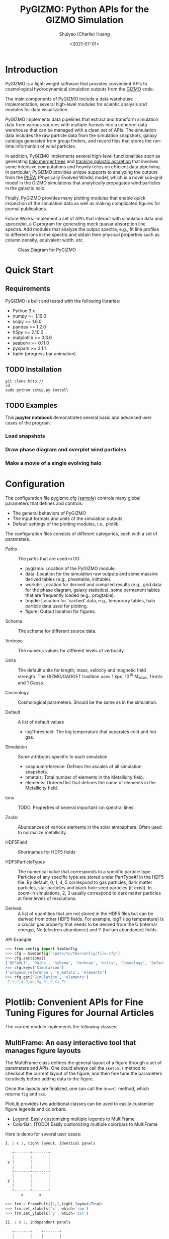#+STARTUP: content
#+STARTUP: indent
#+STARTUP: entitiespretty

#+OPTIONS: _:nil

#+TITLE: PyGIZMO: Python APIs for the GIZMO Simulation
#+AUTHOR: Shuiyao (Charlie) Huang
#+DATE: <2021-07-01>
#+EMAIL: shuangumass@gmail.com

* Introduction

PyGIZMO is a light-weight software that provides convenient APIs to cosmological hydrodynamical simulation outputs from the [[http://www.tapir.caltech.edu/~phopkins/Site/GIZMO.html][GIZMO]] code.

The main components of PyGIZMO include a data warehouse implementation, several high-level modules for scientic analysis and modules for data visualization.

PyGIZMO implements data pipelines that extract and transform simulation data from various sources with multiple formats into a coherent data warehouse that can be managed with a clean set of APIs. The simulation data includes the raw particle data from the simulation snapshots, galaxy catalogs generated from group finders, and record files that stores the run-time information of wind particles.

In addition, PyGIZMO implements several high-level functionalities such as generating [[sec:mergertree][halo merger trees]] and [[sec:accretionTracker][tracking galactic accretion]] that involves some intensive computations and heavily relies on efficient data pipelining. In particular, PyGIZMO provides unique supports to analyzing the outputs from the [[https://arxiv.org/abs/2106.01511][PhEW]] (Physically Evolved Winds) model, which is a novel sub-grid model in the GIZMO simulations that analytically propagates wind particles in the galactic halo.

Finally, PyGIZMO provides many plotting modules that enable quick inspection of the simulation data as well as making complicated figures for journal publications.

Future Works: Implement a set of APIs that interact with simulation data and /specexbin/, a C program for generating mock quasar absorption line spectra. Add modules that analyze the output spectra, e.g., fit line profiles to different ions in the spectra and obtain their physical properties such as column density, equivalent width, etc.


#+CAPTION: Class Diagram for PyGIZMO
#+NAME: fig:classdiagram
[[./figures/classdiagram.png]]

* Quick Start

** Requirements

PyGIZMO is built and tested with the following libraries:

#+CAPTION[Lists]: Pre-requisites
+ Python 3.x
+ numpy >= 1.19.0
+ scipy >= 1.6.0
+ pandas >= 1.2.0
+ h5py >= 2.10.0
+ matplotlib >= 3.3.0
+ seaborn >= 0.11.0
+ pyspark >= 3.1.1
+ tqdm (progress bar animation)

** TODO Installation
#+BEGIN_SRC shell
git clone http://
cd 
sudo python setup.py install
#+END_SRC

** TODO Examples

This *jupyter notebook* demonstrates several basic and advanced user cases of the program.

*** Load snapshots

*** Draw phase diagram and overplot wind particles

*** Make a movie of a single evolving halo


* Configuration

The configuration file pygizmo.cfg ([[https://github.com/shuiyao/PyGIZMO/blob/main/pygizmo.cfg][sample]]) controls many global parameters that defines and controls:
+ The general behaviors of PyGIZMO
+ The input formats and units of the simulation outputs
+ Default settings of the plotting modules, i.e., plotlib

The configuration files consists of different categories, each with a set of parameters.

#+CAPTION[Lists]: Categories in the configuration file
+ Paths :: The paths that are used in I/O
           - pygizmo: Location of the PyGIZMO module.
           - data: Location for the simulation raw outputs and some massive derived tables (e.g., phewtable, inittable).
           - workdir: Location for derived and compiled results (e.g., grid data for the phase diagram, galaxy statistics), some permanent tables that are frequently loaded (e.g., progtable).
           - tmpdir: Location for 'cached' data, e.g., temporary tables, halo particle data used for plotting.
           - figure: Output location for figures.

+ Schema :: The schema for different source data.

+ Verbose :: The numeric values for different levels of verbosity.

+ Units :: The default units for length, mass, velocity and magnetic field strength. The GIZMO/GADGET tradition uses 1 kpc, 10^10 M_solar, 1 km/s and 1 Gauss.

+ Cosmology :: Cosmological parameters. Should be the same as in the simulation.

+ Default :: A list of default values
             - logT\under{}threshold: The log temperature that separates cold and hot gas.

+ Simulation :: Some attributes specific to each simulation
                - snapnum\under{}reference: Defines the ascales of all simulation snapshots.
                - n\under{}metals: Total number of elements in the Metallicity field.
                - elements: Ordered list that defines the name of elements in the Metallicity field.

+ Ions :: TODO. Properties of several important ion spectral lines.

+ Zsolar :: Abundances of various elements in the solar atmosphere. Often used to normalize metallicity.

+ HDF5Field :: Shortnames for HDF5 fields

+ HDF5ParticleTypes :: The numerical value that corresponds to a specific particle type. Particles of any specific type are stored under PartType#/ in the HDF5 file. By default, 0, 1, 4, 5 correspond to gas particles, dark matter particles, star particles and black hole seed particles (if exist). In zoom-in simulations, 2, 3 usually correspond to dark matter particles at finer levels of resolutions.

+ Derived :: A list of quantities that are not stored in the HDF5 files but can be derived from other HDF5 fields. For example, logT (log temperature) is a crucial gas property that needs to be derived from the U (internal energy), Ne (electron abundance) and Y (helium abundance) fields.

API Example:
#+BEGIN_SRC python
>>> from config import SimConfig
>>> cfg = SimConfig('/path/to/the/config/file.cfg')
>>> cfg.sections()
['DEFAULT', 'Paths', 'Schema', 'Verbose', 'Units', 'Cosmology', 'Default', 'Simulation', 'Ions', 'Zsolar', 'HDF5Fields', 'HDF5ParticleTypes', 'Derived']
>>> cfg.keys('Simulation')
['snapnum_reference', 'n_metals', 'elements']
>>> cfg.get('Simulation', 'elements')
'Z,Y,C,N,O,Ne,Mg,Si,S,Ca,Fe'
#+END_SRC

* Plotlib: Convenient APIs for Fine Tuning Figures for Journal Articles

The current module implements the following classes:

** MultiFrame: An easy interactive tool that manages figure layouts

The MultiFrame class defines the general layout of a figure through a set of parameters and APIs. One could always call the ~sketch()~ method to checkout the current layout of the figure, and then fine tune the parameters iteratively before adding data to the figure.

Once the layouts are finalized, one can call the ~draw()~ method, which returns ~fig~ and ~axs~.

PlotLib provides two additional classes can be used to easily customize figure legends and colorbars:
  + Legend: Easily customizing multiple legends to MultiFrame
  + ColorBar: (TODO) Easily customizing multiple colorbars to MultiFrame

Here is demo for several user cases:
#+BEGIN_SRC python
I. 2 x 2, tight layout, identical panels

   +-------+-------+
   |       |       |
 y |       |       |
   |       |       |
   +-------+-------+
   |       |       |
 y |       |       |
   |       |       |
   +-------+-------+
       x       x

>>> frm = FrameMulti(2,2,tight_layout=True)
>>> frm.set_xlabels('x', which='row')
>>> frm.set_ylabels('y', which='col')

II. 2 x 2, independent panels

   +-------+    +-------+
   |       |    |       |
 y |       |  y |       |
   |       |    |       |
   +-------+    +-------+
       x            x
   +-------+    +-------+
   |       |    |       |
 y |       |  y |       |
   |       |    |       |
   +-------+    +-------+
       x            x

>>> frm = FrameMulti(2,2,tight_layout=False)
>>> frm.set_param('hspace', 0.25)
>>> frm.set_xlabels('x')
>>> frm.set_ylabels('y') # which = 'all' by default
>>> frm.sketch()

III. Main and side panels

    +-------+---+
    |       |   |
 y1 |       |   |
    |       |   |
    +-------+---+
 y2 |       | x
    +-------+
        x

>>> frm = FrameMulti(2,2)
>>> frm._params.height_ratios = [4, 1]
>>> frm._params.width_ratios = [4, 1]
>>> frm.set_xlabels('x', which=[(1,0),(0,1)])
>>> frm.set_ylabels('y1', which=(0,0))
>>> frm.set_ylabels('y2', which=(1,0))
>>> frm.axisON[3] = False
>>> frm.sketch()

IV. (2) x 3 panels

    +-------+-------+-------+
    |       |       |       |
 y1 |       |       |       |
    |       |       |       |
    |       |       |       |
    +-------+-------+-------+
 y2 |       |       |       |
    +-------+-------+-------+
       x        x       x

>>> frm = FrameMulti(2,3,tight_layout=True)
>>> frm._params.height_ratios = [4, 1]
>>> frm.set_xlabels('x', which='bottom')
>>> frm.set_ylabels('y1', which=(0,0))
>>> frm.set_ylabels('y2', which=(1,0))
>>> frm.sketch()

V. 2 x 2, tight layout with legends

   +-------+-------+ 111
   |       |       | 111
 y |       |       |
   |       |       |
   +-------+-------+
   |    333|       |
 y |       |       |
   |       |       | 2222
   +-------+-------+ 2222
       x       x

>>> frm = FrameMulti(2,2, True)
>>> frm.set_xlabels('xlabel')
>>> frm.set_ylabels('ylabel')

>>> lgd1 = Legend()
>>> lgd1.add_line("lgd1:black line")
>>> frm.add_legend(lgd1, which="upper right", loc="upper right")

>>> lgd2 = Legend()
>>> lgd2.add_patch("lgd2:red patch", fc='red')
>>> frm.add_legend(lgd2, which="lower right", loc="lower right")

>>> lgd3 = Legend()
>>> lgd3.add_line("lgd3:thick blue dashed line", "blue", "--", 2)
>>> frm.add_legend(lgd3, which="lower left", loc="upper right")

>>> frm.set_param('right', 0.80)
>>> frm.sketch()
#+END_SRC

** LinePlot: Interface for line-type plot.

LinePlot provides a unified interface for making line-type plot that includes data from various sources (both models/simulations and observational/experimental data) in a single panel. A popular user case is to compare the GSMFs from many simulations to observational data in a same plot.

It relies on two external files as input:
+ A configuration file (e.g., "[[./plotlib/lineplot.cfg][lineplot.cfg]]") that defines the default panel-level attributes (e.g., the x/y limits, labels, tick formats, fontsizes) of different types of plots.
+ A tabular file that defines the color/style schema for various models. The same schema could be used for various types of plots for consistency. Here is an example table:

#+NAME: tab:models
| model       | color | style | size | label     |
|-------------+-------+-------+------+-----------|
| l25n288-mfm | red   | -     |    2 | MFM-Hres  |
| l25n144-mfm | red   | --    |    1 | MFM-Lres  |
| l25n288-sph | blue  | -     |    2 | SPH-Hres  |
| l25n144-sph | blue  | --    |    1 | SPH-Lres  |
| baldry12    | black | o     |   12 | Baldry+12 |

Here are some of the advantages of using LinePlot
+ Maintain a consistent color/linestyle schema for each model through a report/paper.
+ Easily build and reload template layouts for various types of plots.

Currently several types (most common ones in extragalactic astronomy) of plots have implemented this interface:
+ LinePlotGSMF: Galactic stellar mass functions
+ LinePlotSMHM: Stellar mass - halo mass functions
+ LinePlotMZR: Mass-metallicity relations

** Map2D: Customizing multi-layer 2D maps for simulations

Map2D is an interface for two-dimensional maps (z = f(x, y)). Most common instance is a density map (2D histogram).

Currently two classes of figures have implemented Map2D:

*** DensityMap: Draw density field for a snapshot

The base layer shows the mass density or temperature distribution of snapshot. The region to display can be a slice from the simulation and at a user defined resolution level. 

A few additional layers can be added to the base layer.
+ Galactic halos :: By default, galactic halos within a given mass range can be displayed as circles whose sizes correspond to the physical radius of the halos.
+ Particles :: A layer of selected particles. Often we overplot wind particles on top of the density map to show the prevalence of galactic winds in a snapshot.
+ (TODO) Contour of different ions (e.g., HI, OVI) :: Note that different ions are sensitive to different physical conditions such as density, temperature and metallicity and therefore trace different structures.

*** PhaseDiagram: Customizing multi-layer phase diagrams



The mass distribution of gas particles in the density-temperature space.

Like in a DensityMap, PhaseDiagram allows a particle layer and a ion contour layer.

** Halo3D: Generating 3D particle layouts for galactic halos

Draw an overall view of the configuration of various types of particles in a selected halo, and two additional views that zoom in on the center of the halo.

One can make a movie (e.g., [[https://vimeo.com/446943530][Evolution of a galaxy]]) showing the evolution of the halo over time by identifying and showing its progenitors in previous snapshots.

** Class diagram
#+CAPTION: Class Diagram for the Plotting Module
#+NAME: fig:plotlib
[[./figures/plotlib.png]]

* Galaxy and Halo Properties

The ~Analysis~ classes provides functions that compute key diagnostic statistics and analytics for galaxy and halo properties, such as the galactic stellar mass functions (~Gsmf~), stellar mass - halo mass functions (~Smhm~), mass metallicity relation (~Mzr~), halo gas components (~HaloGasComponents~) and halo radial profiles (~RadialProfile~). The results are often saved as permanent tables in designated locations that can be used by the plotting modules for making scientific figures.

** Example: Galactic stellar mass function at multiple redshifts

The following script generates the galactic stellar mass functions at four redshifts from a simulation, saves the result to the work-dir and compares the results with observational data.

Galactic stellar mass function at z = 0,1,2,4
#+BEGIN_SRC python
from simulation import Simulation
from analysis import Gsmf
from plotlib import FrameMulti
from plotlib.lineplot import LinePlot, LinePlotGSMF

# Generate the GSMFs at four redshifts
gsmf = Gsmf("l25n144-test")
redshifts = [0.0, 1.0, 2.0, 4.0]
gsmfs.compute(z=redshifts, overwrite=True)

# Make plot
frm = FrameMulti(2, 2, tight_layout=True) # 2 x 2 share-xy
frm.set_xlabels('$\log(M_{gal}/M_\odot)$', loc='bottom')
frm.set_ylabels('$\Phi(M)dMdz$', loc='left')
frm.set_xticks([10.0, 10.5, 11.0, 11.5, 12.0])
frm.set_yticks([-4., -3., -2., -1., 0.0])
frm.draw()

for i, z in enumerate(redshifts):
  lines = LinePlotGSMF(ax=axs[i], models="models.dat")
  lines.add_model('l25n144-test', z=z)
  lines.draw()
#+END_SRC

To compare the results with other simulations and observational data, replace the last section with (with a input file like [[tab:models][this one]]):
#+BEGIN_SRC python
models = ['l25n144-test', 'l25n288-test', 'l25n144-final', 'l25n288-final']
observations = ['baldry12', 'tomczak14', 'tomczak14', 'song16']

for i, z in enumerate(redshifts):
  lines = LinePlotGSMF(ax=axs[i], models="models.dat")
  for model in models:
    lines.add_model(model, z=z)
  lines.add_data(observations[i])
  lines.draw()
#+END_SRC

** Design notes: derived tables and log files

Since some of the computations for derived properties of galaxy and halo properties can be expensive, PyGIZMO automatically saves the results into tabular files at designated locations and keep tracks of any expensive operation that has already been performed on a simulation basis. These results can then be loaded into other modules without having to be re-computed.

PyGIZMO implements this idea using two classes, /DerivedTable/ and /SimLog/, for each simulation/model. Whenever a DerivedTable has been computed and saved, an entry is written into the SimLog with detailed information on how the table was generated (e.g., the parameters that was passed to the ~DerivedTable.build_table()~ method). At any time when a particular result is needed, ~DerivedTable.load_table()~ will check the SimLog to see if the table has already been created with the same parameters. If so, unless the keyword overwrite is set to True, the existing result will be loaded. 

The DerivedTable has two sub-classes, PermanentTable and TemporaryTable. The permanent tables are often results that are deterministic and often used, such as the galactic stellar mass functions, merger trees, and the many simulation-level inputs to the [[sec:accretionTracker][accretion tracking engine]]. The temporary tables often have limited usage, are intermediate outputs of a long data pipeline, or depend on user defined parameters.

* Merger Trees
<<sec:mergertree>>


** Halo Merger Trees
#+CAPTION: Definitions of Relations Between Halos
#+NAME: fig:progentiors
[[./figures/prog.png]]

Halo merger trees define the relation between two halos at different time. In a simulation, a halo is uniquely determined by a pair Halo(haloId, snapnum), where haloId is the ID of the halo at a particular snapshot (snapnum). 

A halo merger tree reconstructs the assembly history of any halo from a snapshot, locating its main /progenitor/ in all previous snapshots since its formation and defines the relations between all halos at a snapshot to the progenitor at the same snapshot.

The merger trees and the related properties are managed with the ProgTracker class in ~progen.py~.

*** Algorithm
First of all, in each snapshot, one finds the host halo for any halo in the snapshot. The center of a halo must reside within the virial radius of its host halo, which is more massive. The result is saved in a PermanentTable named hostmap.

The main progenitor of any halo in an earlier time is defined as the halo that contains most of its dark matter particles at that snapshot. Since the halo finder only identifies strucutres over a certain mass as halos, the progenitor is not guaranteed to be found if it has not assembled enough mass to be classified as a halo.

A halo from an earlier time is said to be /captured/ by another halo, if most of its mass ends up in a satellite halo of the main descendent of that halo.

*** TODO Example

** Galaxy Merger Trees


*** Implementation

*Output*
Create /stars_{snapnum}.csv/ for each snapshot
| column  | source  | description                         |
|---------+---------+-------------------------------------|
| snapnum | -       | Integer                             |
| starId  | HDF5    | PID for each star particle          |
| mass    | HDF5    | Mass at this snapshot               |
| galId   | grp     | galId at this snapshot              |
| haloId  | sogrp   | haloId at this snapshot             |
| mainId  | Derived | The Unique galId for the simulation |
| initId  | Derived | First galId after the star formed   |

The mainId file:
| column     | dtype   | description                      |
|------------+---------+----------------------------------|
| mainId     | int64   |                                  |
| snapnum    | int32   |                                  |
| galId      | int32   |                                  |
| hostId     | int32   |                                  |
| Mstar      | float32 | Stellar Mass                     |
| Mtot       | float32 | Galaxy Mass                      |
| Mhost      | float32 | Host Halo Mass                   |
| mainIdNext | int64   | The mainId of its descendent     |

*Find the parent and snaplast of a mainId*
First of all, maybe this information is redundant.

Create a temporary table: galId -> galIdNext

MainId -> galId 
       -> galIdNext (Join, groupby and sortby sum(mass))
       -> MainIdNext (Unique)

Last snapshot: stars having mainId
This snapshot: These stars having different mainId

Brute Force: 
  + Left join by starId to last snapshot, compare mainIdlast and mainId
  + Group by mainIdlast, pick the mainId as max(mass)
    - Expect in most cases mainIdlast == mainId
  + Or. Group by galIdlast, find the galId in the next snapshot
    - galId uniquely determines mainId in the next snapshot

Example:
snap i, mainId j: [[initId1], [InitId2], [InitIdj]]

*Relation between two galaxies at different time*
Task: Find the direct descendent of g0 at a later time t1.

Galaxy g0: (snapnum=t0, galId=0)
Galaxy g1: (snapnum=t1>t0, galId=1)

At time t0, all stars in g0 has the same galId and mainId.
At time t1, they have different galId(t0) and mainId(t0), but supposedly most of them end up in a single galaxy g0'. 
If g0.mainId == g0'.mainId, R(g0, g0') = 'SELF'. 
If g0.mainId <> g0'.mainId, R(g0, g0') = 'MERGE'. 

Define R(g0, g1) according to the relation between g0 and g0''
g0'' at t0 is backtracked from g0':
  + g0''.mainId = g0'.mainId is found. 
    - R(g0, g1) = 'SELF' if g0''.mainId == g0.mainId
    - R(g0, g1) = 'SAT' if g0''.galId == g0.hostId
    - R(g0, g1) = 'CEN' if g0''.hostId == g0.galId
    - R(g0, g1) = 'SIB' if g0''.hostId == g0.hostId not in [g0''.galId, g0.galId]
    - Else: R(g0, g1) = 'NGB'
  + Not found. R(g0, g1) = 'SELF'
    Reason: Most g0 ends up in g0'. g0 formed even before the mainId of g0'. So even if g0'.mainId formed apart from g0, winds from g0 get back to g0's dscendent.

*Global variables*
maxMainId: Int. Counter for the global maximum mainId
spAll: DataFrame. All star particles.

*Procedure*
1. Generate /stars_$snapnum.csv/ Table
~generate_star_history(model, start=0)~: Driver program. Start from earlier snapshot (start) and move forward in time. If start is not 0, read data from the last snapshot that has been processed.
  + ~process_snapshot(model, i)~: Update with the i-th snapshot.
    - ~load_snapshot(snapname, grpname)~: Load HDF5 and grp data
      - ~load_galaxies(fname, numPart)~: Load grp data.
    - ~find_mainId_for_gals(spAll)~: Assign for each galaxy some mainId, if it is the mainId of most stars (by mass) in the galaxy.
    - ~update_mainId_of_stars(spAll, mainIds)~: Update mainId for each star as the mainId of its host galaxy at this snapshot.

2. Generate /galmainid/ Table
Pandas is likely sufficient for this task.
~galtree.py:build_mainId_table()~

3. Find the relations between two halos at different times
Method I. Find the most massive progenitor of any halo gal1 at z1 at z0 (z0 > z1), gal1'. Define the relation between gal1 and any halo at z0 by the relations between gal1' and those halos (SELF, SIB, SAT, CEN, NGB). This method does not require the *mainId* information.
(galId, snapnum<snapnum0) -> (galId, hostId)
In total, ngals * (snapnum0-1) lines.
I can use dark matter to trace halos.

*Caveats*
+ Tidally stripped stars make up around 50% of the total stellar mass. Therefore, we need to make sure that:
  - Assign new mainId to a star only if it is in a SKID galaxy
  - Map mainId at any time only to SKID galaxy (galId != 0)


* Accretion Tracking Engine
<<sec:accretionTracker>>

Analyzing the history of gas accretion into a galaxy is critical to understanding galaxy formation and evolution. The accretion tracking engine in PyGIZMO reconstructs the history of selected gas particles from a wide range of simulation outputs and classifies their accretion events into several categories that are physically motivated. The engine tracks selected gas particles across previous snapshots and analyzes their interactions with the galactic halos and wind particles over time.

** Basic Usage

The accretion.AccretionTracker class provides most of the public APIs for tracking accretion.

This following example creates a pandas DataFrame that tracks the accretion histories for all gas particles in the interstellar medium of a galaxy at z = 0.
#+BEGIN_SRC python
from snapshot import Snapshot
from accretion import AccretionTracker

# Create an instance of the AccretionTracker from a snapshot (z=0)
model = "l25n144-test"    
snap = snapshot.Snapshot(model, 108)
act = AccretionTracker.from_snapshot(snap)

# Prepare all required permanent tables. Load if already existed, otherwise build new.
act.initialize()

# Build temporary tables for selected particles from a galaxy specified by galIdTarget. Will take a while if the tables have not yet generated.
act.build_temporary_tables_for_galaxy(galIdTarget)

# Run the engine and generate result
mwtable = act.compute_wind_mass_partition_by_birthtag()
#+END_SRC

The resulted table can be used to answer many questions. For example, to find the total amount of wind recycling divided into the different categories:
#+BEGIN_SRC python
mwtable.groupby('birthTag')['Mgain'].sum()
#+END_SRC 


** Algorithm
*** Classification scheme
<<sec:categories>>

#+CAPTION: Classification of Gas Accretion
#+NAME: fig:accretionEngine
[[./figures/accretionengine.png]]

This following [[fig:accretionEngine][diagram]] demonstrates the algorithm for classifying gas particles according to their accretion history. In a typical scenario, one looks at all the gas particles (form a list of particle IDs, i.e., pidlist) that recently accreted into a galaxy (/target galaxy/) at some time, and classifies them into several accretion mode according their evolution histories at earlier times before accretion. PyGIZMO tracks each of the particle by their unique particle ID over previous snapshots and extracts key information that help classify the particle into one of the following /accretion modes/:

+ /Merger/: The particle was found in another galaxy at some previous time (already accreted at least once prior to the current accretion event). 
+ /Primordial/: For first time accretion, the original component of a gas particle is classified as primordial accretion, which has two sub-categories
  - /Cold accretion/: If the maximum temperature that the gas particle ever reached was below 10^5.5 K (controlled by (~logT_threshold~)).
  - /Hot accretion/: If the maximum temperature was higher.
+ /Recycled/: For first time accretion, the mixed-in wind materials are treated separately from primordial accretion. The wind materials are further classifed according to the relation between the progenitor of the target galaxy /progenitor/ and the galaxy where the winds originated from /birth site/. 
  - /Recycled from self/: The wind materials originated directly from the direct prognitor of the target galaxy at some earlier time.
  - /Recycled from central/: The birth site was the central galaxy of the progenitor.
  - /Recycled from satellite/: The birth site was the satellite galaxy of the progenitor
  - /Recycled from IGM/: The birth site and the progenitor were unrelated at the time of wind launch.

*** Tracking wind component
<<sec:windTracking>>

More about tracking recycled materials: In a PhEW simulation, a normal gas particle may constantly get wind materials from different neighboring wind particles. Tracking every single mass flow between normal gas particles and wind particles and keeping track of where the wind particles came from will take too much disc space and is therefore impractical. Instead, we provide an approximate solution ('Bayesian machine' in the diagram) relying on computing the posterior probability of a gas particle getting materials from each of the recycled categories between two snapshots. See this *journal article* for details.


*** Particle splitting
<<sec:particleSplitting>>

In later version of the PhEW, a gas particle splits into two halves when its mass grows to over 3 times its original mass. One of the newly spawned particle will inherit the particle ID while the other one will have a new unique ID. The simulation outputs each of the splitting event into a log files like "split.snapnum". The problem is, how to reconstruct the split history of any given gas particle from these files?

<<def:generation>>
*Definition of /generation/*: Tracing back in time and starting from 0, the /generation/ of the particle increases by 1 every time when it splitted in the past. If the particle was spawned at some earlier time from a parent, the /generation/ will keep increasing for the parent. 

The following example tracks the /generation/ of a particle with PId = 3, which was spawned from another particle with PId = 12, which was then spawned from PId = 15. The particle splitted at snapnum = 106 and snapnum = 103.

#+BEGIN_SRC
snapnum:     108 107 106 105 104 103 102 101 100 099 098
ParticleID:  3   3   3   3   3   3   12  12  12  12  15 
Split                X           X   X       X       X
generation:  0   0   1   1   1   2   3   3   4   5   6
#+END_SRC

The particle was at generation = 6 at snapnum = 98. Therefore we assume that only 1/32 (2^-gen) of the mass of particle PId = 15 ended up in particle PId = 3 at snapnum = 108.

Firstly, a permanent table, /splittable/, is built for each simulation (~Simulation.build_splittable()~). Each entry corresponds to a split event and keeps the newly spawned particle ID (PId), the ID of the particle that splitted (parentId), the next snapnum after the split (snapnext) and the generation of the *splitting* particle at this particular splitting event (parentGen).

Then, for a selection of particles, a temporary table, /ancestors/, which basically reconstructs the above diagram, is built with
~AccretionTracker._find_particle_ancestors(splittable, pidlist)~

In each snapshot, ~AccretionTracker.build_gptable()~ loads all particles in the pidlist as well as their parents at that snapshot. The mass of each particle is reduced to match the generation number. For example, using the diagram above, at snapnum = 102, particle(3) did not exist yet, so the program looks for its parent particle(12) and reduce its mass to 1/8.

At any time, one particle could be the parent of multiple particles from later time. In these cases, information of the parent particle is copied multiple times for each of its descendents. However, the generation number for these descendents may not be the same. For example, the following diagram demonstrates the history of particle(4):

#+BEGIN_SRC 
snapnum:     108 107 106 105 104 103 102 101 100 099 098
ParticleID:  4   4   4   4   4   4   4   4   12  12  15 
Split                                X       X       X
generation:  0   0   0   0   0   0   1   1   2   2   3
#+END_SRC

In the end, the final /gptable/ should contain len(pidlist) unique PIds, each having one entry for each snapshot.
        

** Implementation

The accretion tracking engine relies on a set of permanent tables that need to be computed once for each simulation and a set of temporary tables that need to be constructed each time when one selects a new target halo from a snapshot. The following diagram demonstrates the workflow.

#+CAPTION: Workflow of the Wind Tracking Engine
#+NAME: fig:workflow
[[./figures/workflow.png]]

*** Data structures and schema

#+CAPTION[Table]: A list of Tables
| Table      | Format  | Path  | Sources                     | Description                              |
|------------+---------+-------+-----------------------------+------------------------------------------|
| inittable  | CSV     | $DATA | snapshot, initwinds, rejoin | Wind events (launch/rejoin)              |
| phewtable  | parquet | $DATA | snapshot, inittable, halos  | PhEW particles                           |
| progtable  | CSV     | $WORK | snapshot, halos             | Halo progenitors at earlier times        |
| hostmap    | CSV     | $WORK | halos                       | The host for each halo                   |
| splittable | CSV     | $WORK | split                       | Particle splitting event                 |
| gptable    | parquet | $TMP  | snapshot, halos             | History of gas particles from the target |
| pptable    | parquet | $TMP  | snapshot, phewtable         | History of relevant PhEW particles       |
| halotable  | CSV     | $TMP  | gptable, pptable, halos     | Relevant Halos                           |

Notes: 
+ The source column indicates the raw data from which the table is built.
+ Default paths are defined in the configuration file.

*Permanent tables*
The /phewtable/ parquet table (~Simulation.build_phewtable~)
#+CAPTION[Table]: phewtable
| Field     | dtype   | Description                                 |
|-----------+---------+---------------------------------------------|
| PId*      | int64   | Unique particle ID of a wind(PhEW) particle |
| snapnum   | int32   | Id of any snapshot in which PId is a wind   |
| Mass      | float64 | Mass of the particle at snapnum             |
| haloId    | int32   | haloId of the particle at snapnum           |
| (Mloss)   | float64 | Mass loss since the previous snapshot       |
| (birthId) | int32   | The birthplace of the PhEW particle         |

It's a gigantic table that needs to be frequently queried. It contains the attributes, such as mass and haloId, of all PhEW particles in any snapshot. The Mloss field is derived for each particle (PId) over time. Assume at each snapshot, a total mass of Mloss was lost from the PhEW particle (PId) to the halo (haloId) where it was found at that snapshot.

The /inittable/ CSV table (~Simulation.build_inittable()~)
#+CAPTION[Table]: inittable
| Field     | dtype   | Description                                   |
|-----------+---------+-----------------------------------------------|
| PId*      | int64   | Unique particle ID of a wind(PhEW) particle   |
| snapfirst | int32   | The snapshot before becoming winds            |
| minit     | float64 | Initial mass                                  |
| birthId   | int32   | haloId of the halo in snapfirst               |
| snaplast  | int32   | The last snapshot                             |
| mlast     | float64 | Mass when the particle appeared the last time |

This table keeps records of all wind events in a simulation, such as when and where a wind particle was launched, the last time a wind particle appeared before fully evaporated, the mass of a wind particle at birth and death.

The /progtable/ CSV table (~Snapshot.build_progtable()~)
#+CAPTION[Table]: progtable
| Field   | dtype   | Description                               |
|---------+---------+-------------------------------------------|
| haloId* | int32   | Unique haloId in the single snapshot      |
| snapnum | int32   | Id of any previous snapshot               |
| progId  | int32   | haloId of the progenitor in snapnum       |
| hostId  | int32   | haloId of the host halo of the progenitor |
| logMvir | float32 | Virial mass of the progentor              |
| logMsub | float32 | Total mass of the host                    |

This table defines the prognitor of any halo from a snapshot in the previous snapshot. Recursively quering the table finds all previous progenitors of any given halo. We use this table to define the relation between any halo at a given snapshot and any halo in a previous snapshot, using ~progen.get_relationship_between_halos()~

The /hostmap/ CSV table (~Simulation.build_hostmap()~)

This maps (snapnum, haloId) to hostId, the host galaxy/halo of the haloId at snapnum.

The /splittable/ CSV table (~Simulation.build_splittable()~)
#+CAPTION[Table]: splittable
| Field    | dtype   | Description                                 |
|----------+---------+---------------------------------------------|
| PId*     | int64   | Unique particle ID                          |
| parentId | int64   | The ID of its parent from whom it was split |
| Mass     | float64 | The mass of the parent before splitting     |
| atime    | float32 | Time of splitting                           |
| snapnext | int32   | Next snapshot since splitting               |
| gen      | int32   | The generation at the current time          |

*Temporary tables*
The temporary /gptable/ Parquet table (~AccretionTracker.build_gptable()~)

#+Name: gptable
#+CAPTION[Table]: gptable
| Field   | dtype   | Description                                   |
|---------+---------+-----------------------------------------------|
| PId*    | int64   | Unique particle ID of a gas particle          |
| snapnum | int32   | Id of any previous snapshot                   |
| Mass    | float64 | Mass of the gas particle at snapnum           |
| haloId  | int32   | haloId of the particle at snapnum             |
| (Mgain) | float64 | Total mass gained since the previous snapshot |

It tracks the locations and properties of all selected gas particles (e.g., from a single galaxy at some time) in all the previous snapshots since the beginning of the simulation.

If the gas particle did not exist at any snapshot, find its parent at that snapshot (defined in the /splittable/).

If the particle has splitted before, reduce the Mass be a factor of 2^-gen, where 'gen' is the [[def:generation][generation number]] of the particle.

Finally, a 'Mgain' field is computed as the total mass that the particle gained since the last snapshot, using a window function on each PId.
~AccretionTracker.compute_mgain_partition_by_Pid(gptable)~

The newly generated table is saved as ~gptable_{:03d}_{:05d}.parquet~, where ':03d', ':05d' are snapnum and galIdTarget, respectively.

2. The temporary /pptable/ Parquet table (~AccretionTracker.build_pptable(inittable, phewtable)~)

#+Name: pptable
#+CAPTION[Table]: pptable
| Field      | dtype   | Description                                 |
|------------+---------+---------------------------------------------|
| PId*       | int64   | Unique particle ID of a wind(PhEW) particle |
| snapnum    | int32   | Id of a snapshot                            |
| haloId     | int32   | haloId of the particle at snapnum           |
| Mass       | float64 | Mass of the particle at snapnum             |
| (Mloss)    | float64 | Mass loss since the previous snapshot       |
| snapfirst  | int32   | The first snapshot                          |
| birthId    | int32   | haloId of where it is born                  |
| (birthTag) | str     | Relationship tag of its birth halo          |

A subset of the gigantic /phewtable/ with a selection of PhEW particles. A PhEW particle is selected if it ever appeared in any of the halos in the /gptable/. The table should contain a complete record for each selected PhEW particle, i.e., any snapshot in which the particle existed.

The 'Mloss' field is computed as the total mass that the particle lost since the last snapshot, using a window function on each PId.

For each PhEW particle, a birthId indicating its birth galaxy, is found from the /inittable/.

Finally, a birthTag is generated that defines the relationship between the birth galaxy and the target galaxy. This is done with:
~AccretionTracker.define_halo_relationship(progId,progHost,haloId,hostId)~

The newly generated table is saved as ~pptable_{:03d}_{:05d}.parquet~, where ':03d', ':05d' are snapnum and galIdTarget, respectively.

*** Procedure
**** Selecting particles
Select the particles that we want to track. The list of their particle IDs (pidlist) is an input to the AccretionTracker. Depending on the user case, the particles could be:
+ Recently accreted particles on a galaxy.
  API: ~pidlist = Snapshot.get_recent_accretion(galIdTarget)~ (TODO)
+ Current ISM particles within a galaxy(galIdTarget)
  API: ~pidlist = Snapshot.get_gas_particles_in_galaxy(galIdTarget)~

Note that, if the particles do not come from a same galaxy, one needs to get a list of all of their host galaxies and build the temporary tables for every single galaxy individually. 

**** Build/Load permanent tables
~AccretionTracker.initialize()~

**** Build temporary tables for any galaxy(galIdTarget)
~AccretionTracker.build_temporary_tables_for_galaxy(galIdTarget)~
1. Build the [[sec:particleSplitting][splitting histories]] of each particle in the /pidlist/.
  + ~AccretionTracker._find_particle_ancestors(splittable, pidlist)~
  + This creates a temporary table ~AccretionTracker._ancestors~
2. Build the [[gptable][gptable]].
  + ~AccretionTracker.build_gptable(pidlist)~
  + Load gas particles (or their parents) from each snapshot
  + Compute the total mass they gained between two snapshots
3. Build the [[pptable][pptable]].
  + ~AccretionTracker.build_pptable(inittable, phewtable)~
  + Select all PhEW particles that potentially interacted with the particles in the /pidlist/, from the /phewtable/.
  + Find the birth galaxy for each PhEW particle using information from the /inittable/.
  + Compute the mass loss of each PhEW particle between any two consecutive snapshots.
  + Add a birthTag to each PhEW particle that defines the relation between its birth galaxy and the target galaxy(galIdTarget). This operation needs /gptable/, /progtable/ and /hostmap/.
  
**** Classify and accumulate wind materials over time
~AccretionTracker.compuate_wind_mass_partition_by_birthTag()~

The algorithm is [[sec:windTracking][here]]. For the purpose of description here, assume all wind materials lost from the PhEW particles are deposited uniformly in the halo (the prior is unity).

For each snapshot:
1. Compute the total amount of wind materials deposited into each halo by PhEW particles since the last snapshot.
2. Divide the amount into [[sec:categories][categories]] according to the birthTag of the PhEW particle.
3. Find for each halo, the gas particles that it hosted at that snapshot.
4. Compute the wind materials that those gas particles gained since the last snapshot, by category.
5. Accumulate over time for each gas particle.


* Quasar Absorption Line Spectra
Future work.

* TODO Scalable Data Pipelines with Apache Spark

The performance bottle-neck for the accretion tracking engine is building the temporary tables. 

https://github.com/tabaer/pbstools/blob/master/bin/pbs-spark-submit
https://www.osc.edu/~troy/pbstools/man/pbs-spark-submit

* References
[[http://www.tapir.caltech.edu/~phopkins/Site/GIZMO.html][The GIZMO Simulation Code]]

[[https://arxiv.org/abs/2005.13585][The Physically Evolved Winds (PhEW) Model, Journal Article, I. Model]]

[[https://arxiv.org/abs/2106.01511][The Physically Evolved Winds (PhEW) Model, Journal Article, II. Implementation]]

